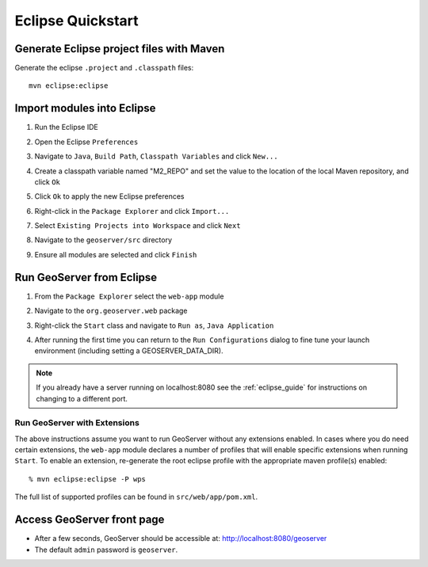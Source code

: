 .. _quickstart_eclipse:

Eclipse Quickstart
==================

Generate Eclipse project files with Maven
-----------------------------------------

Generate the eclipse ``.project`` and  ``.classpath`` files::

  mvn eclipse:eclipse

Import modules into Eclipse
---------------------------

#. Run the Eclipse IDE
#. Open the Eclipse ``Preferences``
#. Navigate to ``Java``, ``Build Path``, ``Classpath Variables`` and click
   ``New...``

   .. image:: img/eclipse_m2repo1.jpg

#. Create a classpath variable named "M2_REPO" and set the value to the location
   of the local Maven repository, and click ``Ok``

   .. image:: img/eclipse_m2repo2.jpg

#. Click ``Ok`` to apply the new Eclipse preferences
#. Right-click in the ``Package Explorer`` and click ``Import...``

   .. image:: img/eclipse_import1.jpg
      :width: 300

#. Select ``Existing Projects into Workspace`` and click ``Next``

   .. image:: img/eclipse_import2.jpg
      :width: 400

#. Navigate to the ``geoserver/src`` directory
#. Ensure all modules are selected and click ``Finish``

   .. image:: img/eclipse_import3.jpg
      :width: 350

Run GeoServer from Eclipse
--------------------------

#. From the ``Package Explorer`` select the ``web-app`` module
#. Navigate to the ``org.geoserver.web`` package
#. Right-click the ``Start`` class and navigate to ``Run as``, ``Java Application``

   .. image:: img/eclipse_run1.jpg
      :width: 600

#. After running the first time you can return to the ``Run Configurations`` dialog
   to fine tune your launch environment (including setting a GEOSERVER_DATA_DIR).

.. note::
   
   If you already have a server running on localhost:8080 see the :ref:`eclipse_guide` for instructions on changing to a different port.

Run GeoServer with Extensions
^^^^^^^^^^^^^^^^^^^^^^^^^^^^^

The above instructions assume you want to run GeoServer without any extensions enabled. In cases where you do need certain extensions, the ``web-app`` module declares a number of profiles that will enable specific extensions when running ``Start``. To enable an extension, re-generate the root eclipse profile with the appropriate maven profile(s) enabled::

  % mvn eclipse:eclipse -P wps

The full list of supported profiles can be found in ``src/web/app/pom.xml``.

Access GeoServer front page
---------------------------

* After a few seconds, GeoServer should be accessible at: `<http://localhost:8080/geoserver>`_
* The default ``admin`` password is ``geoserver``.